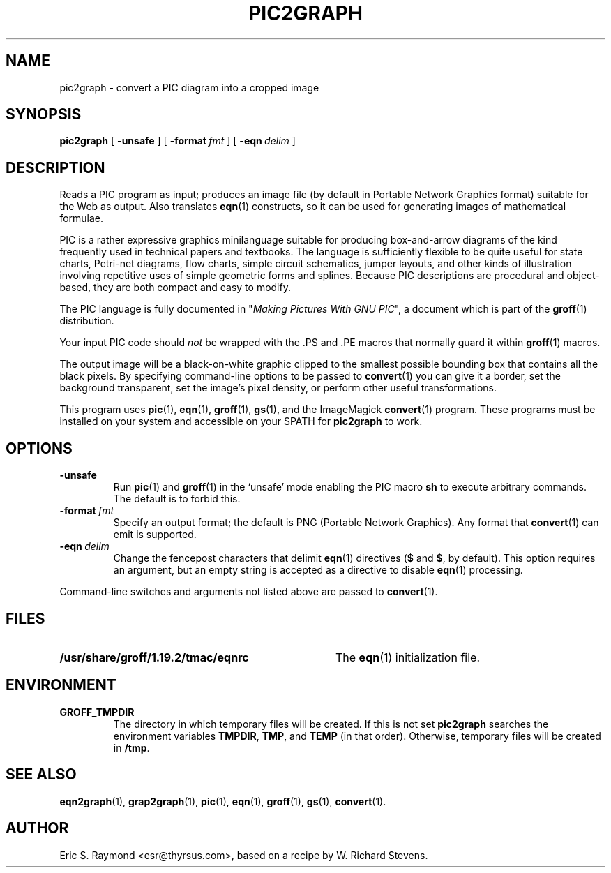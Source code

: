 .\" $Id: pic2graph.man,v 1.5 2003/10/28 07:46:24 wlemb Exp $
.\" This documentation is released to the public domain.
.TH PIC2GRAPH 1 "27 October 2003" "Groff Version 1.19.2"
.IX pic2graph
.SH NAME
pic2graph \- convert a PIC diagram into a cropped image
.
.
.SH SYNOPSIS
.B pic2graph
[
.B \-unsafe
]
[
.BI \-format\  fmt
]
[
.BI \-eqn\  delim
]
.
.
.SH DESCRIPTION
Reads a PIC program as input; produces an image file (by default in
Portable Network Graphics format) suitable for the Web as output.
Also translates
.BR eqn (1)
constructs, so it can be used for generating images of mathematical
formulae.
.P
PIC is a rather expressive graphics minilanguage suitable for
producing box-and-arrow diagrams of the kind frequently used in
technical papers and textbooks.  The language is sufficiently flexible
to be quite useful for state charts, Petri-net diagrams, flow charts,
simple circuit schematics, jumper layouts, and other kinds of
illustration involving repetitive uses of simple geometric forms and
splines.  Because PIC descriptions are procedural and object-based,
they are both compact and easy to modify.
.P
The PIC language is fully documented in "\fIMaking Pictures With GNU
PIC\fP", a document which is part of the
.BR groff (1)
distribution.
.P
Your input PIC code should \fInot\fR be wrapped with the .PS and .PE macros
that normally guard it within 
.BR groff (1) 
macros.
.P
The output image will be a black-on-white graphic clipped to the
smallest possible bounding box that contains all the black pixels.
By specifying command-line options to be passed to 
.BR convert (1)
you can give it a border, set the background transparent, set the
image's pixel density, or perform other useful transformations.
.P
This program uses 
.BR pic (1),
.BR eqn (1),
.BR groff (1),
.BR gs (1),
and the ImageMagick
.BR convert (1)
program.
These programs must be installed on your system and accessible on your
$PATH for \fBpic2graph\fR to work.
.
.
.SH OPTIONS
.TP
.B \-unsafe
Run 
.BR pic (1)
and
.BR groff (1)
in the `unsafe' mode enabling the PIC macro
.B sh
to execute arbitrary commands.  The default is to forbid this.
.TP
.BI \-format\  fmt
Specify an output format; the default is PNG (Portable Network Graphics).
Any format that
.BR convert (1)
can emit is supported.
.TP
.BI \-eqn\  delim
Change the fencepost characters that delimit 
.BR eqn (1)
directives
.RB ( $
and
.BR $ ,
by default).  This option requires an argument, but an empty string is
accepted as a directive to disable
.BR eqn (1)
processing.
.PP
Command-line switches and arguments not listed above are passed to
.BR convert (1).
.
.
.SH FILES
.TP \w'\fB/usr/share/groff/1.19.2/tmac/eqnrc'u+2n
.B /usr/share/groff/1.19.2/tmac/eqnrc
The 
.BR eqn (1)
initialization file.
.
.
.SH ENVIRONMENT
.TP
.B GROFF_TMPDIR
The directory in which temporary files will be created.
If this is not set
.B pic2graph
searches the environment variables
.BR \%TMPDIR ,
.BR TMP ,
and
.B TEMP
(in that order).
Otherwise, temporary files will be created in
.BR /tmp .
.
.
.SH "SEE ALSO"
.BR eqn2graph (1),
.BR grap2graph (1),
.BR pic (1),
.BR eqn (1),
.BR groff (1),
.BR gs (1),
.BR convert (1).
.
.
.SH AUTHOR
Eric S. Raymond <esr@thyrsus.com>, based on a recipe by W. Richard Stevens.
.
.\" Local Variables:
.\" mode: nroff
.\" End:
